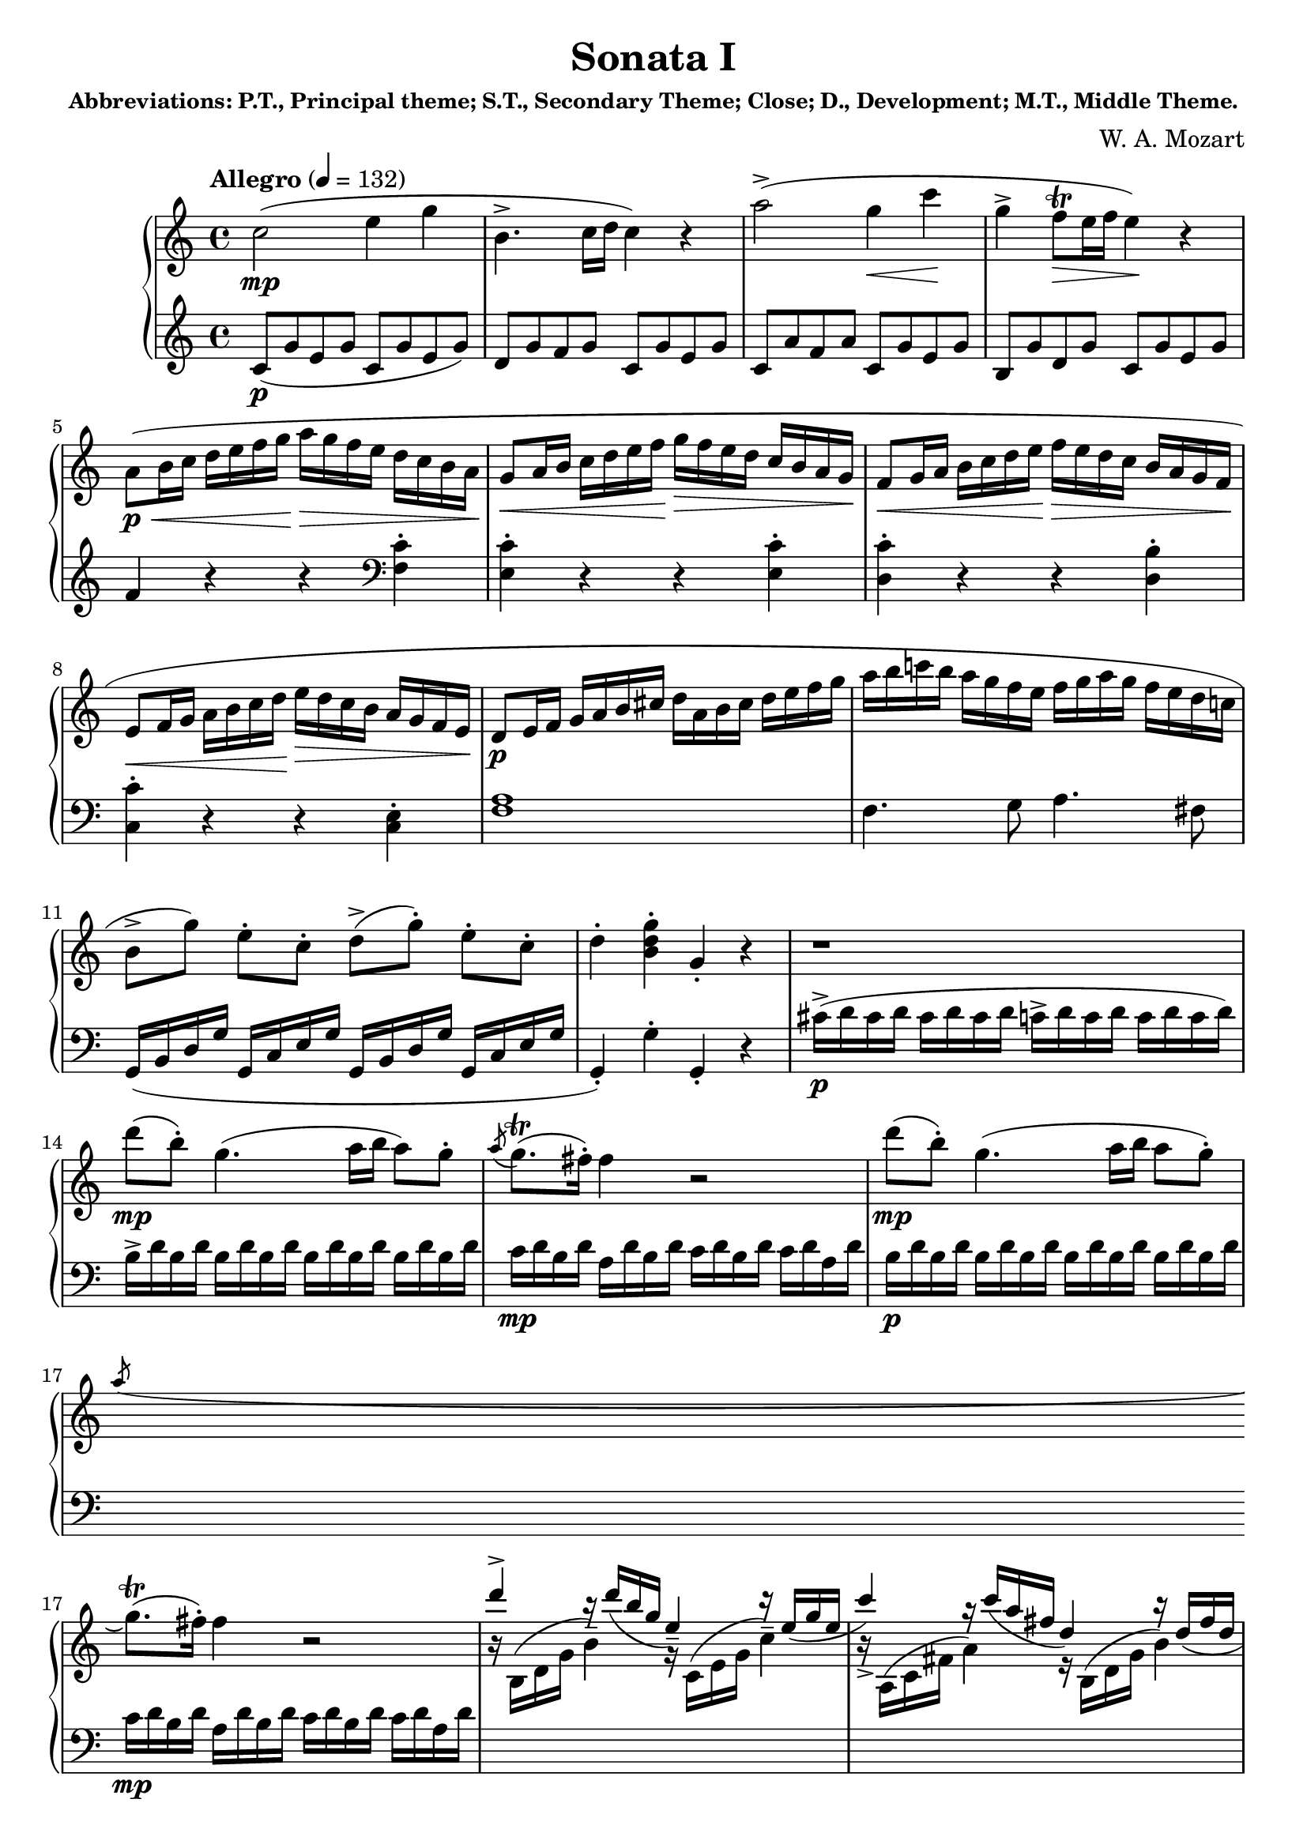 \version "2.20.0"

movonepartonehigh = \relative c'' {
    \clef treble
    \key c \major
    \time 4/4
    \tempo "Allegro" 4 = 132
    % Theme 1
    {
        c2(\mp e4 g | \once\override Script #'avoid-slur = #'inside b,4.-> c16 d16 c4) r4 |
        a'2->( g4\< c\! | g4-> \once\override Script #'avoid-slur = #'inside f8\trill\> e16 f e4)\! r | \break
    }
    {
        a,8\p\<( b16 c  d e f g\! a\> g f e d c b a\! | g8\< a16 b c d e f\! g\> f e d c b a g\! |
        f8\< g16 a b c d e\! f\> e d c b a g f\! | \break e8\< f16 g a b c d\! e\> d c b a g f e\! |
        d8\p e16 f g a b cis d a b cis d e f g | a b c! b a g f e f g a g f e d c! | \break
        \once\override Script #'avoid-slur = #'inside b8->[ g']) e-.[ c-.] d->([ g-.]) e-. c-. | d4-. <b d g>-. g-. r
    }
    % Theme 2
    {
        r1 | \break d''8\mp( b-.) g4.( a16 b a8) g-. | \acciaccatura{a} g8.\trill( fis16-.) fis4 r2 |
        d'8\mp( b-.) g4.( a16 b a8 g-.) | \break \acciaccatura{a} g8.\trill( fis16-.) fis4 r2 |
    }
    {
        \stemUp d'4^> r16 d( b g e4--) r16 e( g e | c'4->) r16 c( a fis d4) r16  d( fis d | 
        \pageBreak b'4->) r16 b( g e c4) r16 c e c | \stemNeutral a'4 r16 a( fis d b4) r16 g' d b |
    }
    % Close
    {
        a2\p \acciaccatura b c4---. \acciaccatura dis e---. | \break \acciaccatura gis a4.-> b32( a gis a c8[ a-.]) c([ a-.)] |
        b8( g-.) d'2\sf( c16 b a g) | \acciaccatura{b} \afterGrace 15/16 a1( {g16[ a])} | \break
    }
    {
        g4-. g16( d g b d b g b c a fis a | g4-.) g,16( d g b d^[ b g b] c a fis a | g4-.) <b' d,>-. <g b,>-. r| 
    }
}

movonepartonelow = \relative c' {
    \clef bass
    \key c \major
    \time 4/4
    % Theme 1
    {
        \clef treble c8(\p g' e g c, g' e g) | d g f g c, g' e g |
        c,8 a' f a c, g' e g | b, g' d g c, g' e g | \break
    }
    {
        f4 r r \clef bass <c f,>-. | <c e,>-. r r  <c e,>-. | <c d,>-. r r <b d,>-.| \break
        <c c,>4-. r r <c, e>-. | <f a>1 | f4. g8 a4. fis8 | \break
        g,16( b d g g, c e g g, b d g g, c e g | g,4-.) g'-. g,-. r |
    }
    % Theme 2
    {
        cis'16->\p( d cis d cis d cis d c-> d c d c d c d) | \break
        b16-> d b d b d b d b d b d b d b d | c\mp d b d a d b d c d b d c d a d |
        b\p d b d b d b d b d b d b d b d | \break c\mp d b d a d b d c d b d c d a d |
    }
    {
        \stemDown \change Staff = "upper" r16 b( d g b4--) r16 c,( e g c4--) | r16 a,( c fis a4) r16 b,( d g b4) |
        \pageBreak r16 g,( b e g4) r16 a,( c e a4) | \change Staff = "lower" r16 fis,( a d fis4) r16 g,( b d g4)
    }
    % Close
    {
        \stemNeutral \clef treble <c e>8-. <c e>-. <c e>-. <c e>-. <c e>-. <c e>-. <c e>-. <c e>-. | \break
        <c e>-. <c e>-. <c e>-. <c e>-. <c e>-. <c e>-. <c e>-. <c e>-. | 
        d,16\f b'  g b d, b' g b d, b' g b d, b' g b | d, c' fis, c' d, c' fis, c' d, c' fis, c' d, c' fis, c' | \break
    }
    {
        <b g>4-. r r <d, a' c>( | <b g>-.) r r \clef bass <c a d,>( | <b g>) <g g,> <g g,> r |
    }
}

\book{
    \header{
        title = "Sonata I"
        subsubtitle = "Abbreviations: P.T., Principal theme; S.T., Secondary Theme; Close; D., Development; M.T., Middle Theme."
        composer = "W. A. Mozart"
    }
    \score {
        \new PianoStaff
        <<
            \new Staff = "upper" \movonepartonehigh
            \new Staff = "lower" \movonepartonelow
        >>
        \layout { }
        \midi { }
    }
}